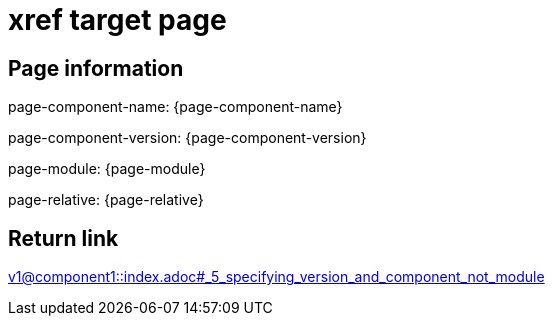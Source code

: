 = xref target page

== Page information


page-component-name: {page-component-name}

page-component-version: {page-component-version}

page-module: {page-module}

page-relative: {page-relative}

== Return link

xref:v1@component1::index.adoc#_5_specifying_version_and_component_not_module[v1@component1::index.adoc#_5_specifying_version_and_component_not_module]
